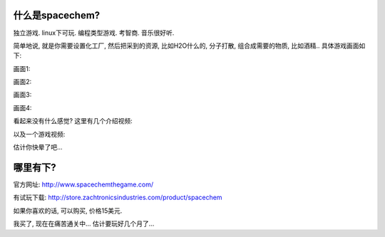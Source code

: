 什么是spacechem?
--------------------------------
.. image:: http://www.spacechemthegame.com/images/header1.jpg
   :width: 600
   :align: center

独立游戏. linux下可玩. 编程类型游戏. 考智商. 音乐很好听.

简单地说, 就是你需要设置化工厂, 然后把采到的资源, 比如H2O什么的, 分子打散, 组合成需要的物质, 比如酒精.. 具体游戏画面如下:

画面1:

.. image:: http://www.spacechemthegame.com/screenshots/ss1.png
   :width: 600
   :align: center

画面2:

.. image:: http://www.spacechemthegame.com/screenshots/ss2.png
   :width: 600
   :align: center

画面3:

.. image:: http://www.spacechemthegame.com/screenshots/ss3.png
   :width: 600
   :align: center

画面4:

.. image:: http://www.spacechemthegame.com/screenshots/ss4.png
   :width: 600
   :align: center

看起来没有什么感觉? 这里有几个介绍视频:

.. raw:: html

    <object width="640" height="390"><param name="movie" value="http://www.youtube.com/v/Gk8JwvtVs38&rel=0&hl=en_US&feature=player_embedded&version=3"></param><param name="allowFullScreen" value="true"></param><param name="allowScriptAccess" value="always"></param><embed src="http://www.youtube.com/v/Gk8JwvtVs38&rel=0&hl=en_US&feature=player_embedded&version=3" type="application/x-shockwave-flash" allowfullscreen="true" allowScriptAccess="always" width="640" height="390"></embed></object><br/>

以及一个游戏视频:

.. raw:: html

    <iframe title="YouTube video player" width="480" height="390" src="http://www.youtube.com/embed/tUGUfq8_nbA" frameborder="0" allowfullscreen></iframe>

估计你快晕了吧...

哪里有下?
-----------------------------

官方网址: http://www.spacechemthegame.com/

有试玩下载: http://store.zachtronicsindustries.com/product/spacechem

如果你喜欢的话, 可以购买, 价格15美元. 

我买了, 现在在痛苦通关中... 估计要玩好几个月了...




